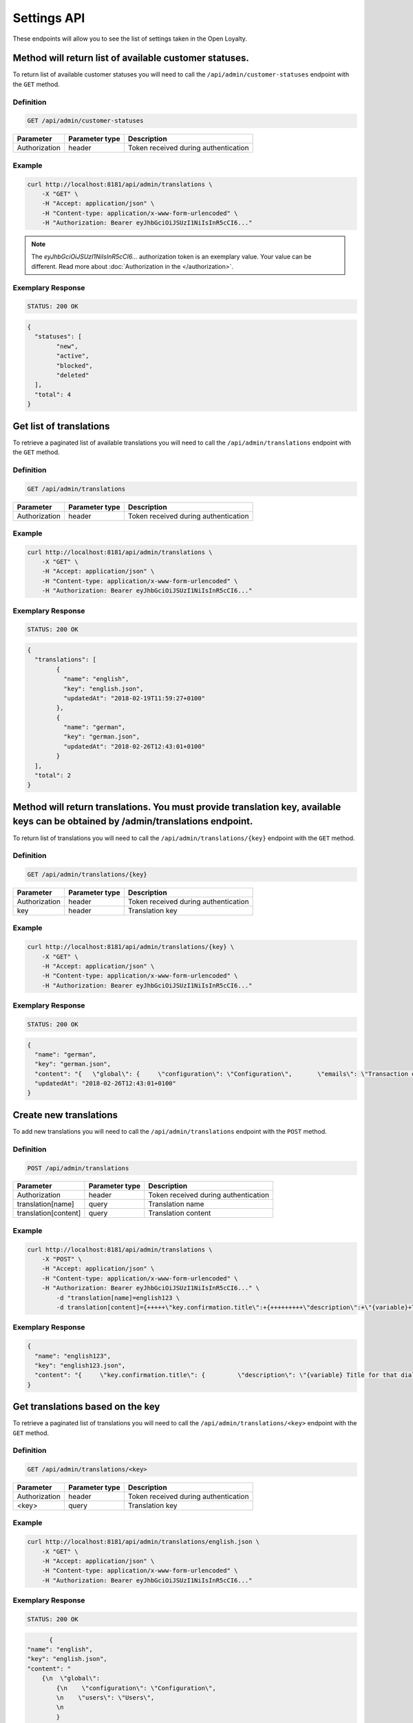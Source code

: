 Settings API
============

These endpoints will allow you to see the list of settings taken in the Open Loyalty.


Method will return list of available customer statuses.
-------------------------------------------------------

To return list of available customer statuses you will need to call the ``/api/admin/customer-statuses`` endpoint with the ``GET`` method.

Definition
^^^^^^^^^^

.. code-block:: text

    GET /api/admin/customer-statuses

+------------------------------------------------+----------------+----------------------------------------------------------------------------+
| Parameter                                      | Parameter type |  Description                                                               |
+================================================+================+============================================================================+
| Authorization                                  | header         | Token received during authentication                                       |
+------------------------------------------------+----------------+----------------------------------------------------------------------------+	

Example
^^^^^^^

.. code-block:: bash

	curl http://localhost:8181/api/admin/translations \
	    -X "GET" \
	    -H "Accept: application/json" \
	    -H "Content-type: application/x-www-form-urlencoded" \
	    -H "Authorization: Bearer eyJhbGciOiJSUzI1NiIsInR5cCI6..."
		
.. note::

    The *eyJhbGciOiJSUzI1NiIsInR5cCI6...* authorization token is an exemplary value.
    Your value can be different. Read more about :doc:`Authorization in the </authorization>`.

Exemplary Response
^^^^^^^^^^^^^^^^^^

.. code-block:: text

    STATUS: 200 OK

.. code-block:: json

	{
	  "statuses": [
		"new",
		"active",
		"blocked",
		"deleted"
	  ],
	  "total": 4
	}


Get list of translations
------------------------

To retrieve a paginated list of available translations you will need to call the ``/api/admin/translations`` endpoint with the ``GET`` method.


Definition
^^^^^^^^^^

.. code-block:: text

    GET /api/admin/translations
	
+------------------------------------------------+----------------+----------------------------------------------------------------------------+
| Parameter                                      | Parameter type |  Description                                                               |
+================================================+================+============================================================================+
| Authorization                                  | header         | Token received during authentication                                       |
+------------------------------------------------+----------------+----------------------------------------------------------------------------+	

Example
^^^^^^^

.. code-block:: bash

	curl http://localhost:8181/api/admin/translations \
	    -X "GET" \
	    -H "Accept: application/json" \
	    -H "Content-type: application/x-www-form-urlencoded" \
	    -H "Authorization: Bearer eyJhbGciOiJSUzI1NiIsInR5cCI6..."

Exemplary Response
^^^^^^^^^^^^^^^^^^

.. code-block:: text

    STATUS: 200 OK

.. code-block:: json
	
	{
	  "translations": [
		{
		  "name": "english",
		  "key": "english.json",
		  "updatedAt": "2018-02-19T11:59:27+0100"
		},
		{
		  "name": "german",
		  "key": "german.json",
		  "updatedAt": "2018-02-26T12:43:01+0100"
		}
	  ],
	  "total": 2
	}	


Method will return translations. You must provide translation key, available keys can be obtained by /admin/translations endpoint.
----------------------------------------------------------------------------------------------------------------------------------

To return list of translations you will need to call the ``/api/admin/translations/{key}`` endpoint with the ``GET`` method.


Definition
^^^^^^^^^^

.. code-block:: text

    GET /api/admin/translations/{key}
	
+------------------------------------------------+----------------+----------------------------------------------------------------------------+
| Parameter                                      | Parameter type |  Description                                                               |
+================================================+================+============================================================================+
| Authorization                                  | header         | Token received during authentication                                       |
+------------------------------------------------+----------------+----------------------------------------------------------------------------+	
| key                                            | header         | Translation key                                                            |
+------------------------------------------------+----------------+----------------------------------------------------------------------------+	

Example
^^^^^^^

.. code-block:: bash

	curl http://localhost:8181/api/admin/translations/{key} \
	    -X "GET" \
	    -H "Accept: application/json" \
	    -H "Content-type: application/x-www-form-urlencoded" \
	    -H "Authorization: Bearer eyJhbGciOiJSUzI1NiIsInR5cCI6..."

Exemplary Response
^^^^^^^^^^^^^^^^^^

.. code-block:: text

    STATUS: 200 OK

.. code-block:: json

	{
	  "name": "german",
	  "key": "german.json",
	  "content": "{   \"global\": {     \"configuration\": \"Configuration\",       \"emails\": \"Transaction emails\",     \"static_content\": {       \"benefits\": {         \"title\": \"My benefits\",         \"content\": \"Lorem ipsum dolor sit amet, consectetur adipiscing elit. Praesent eget tincidunt est. Sed fringilla dapibus venenatis.\"       },       \"connect_online_stores\": {         \"title\": \"Match witch eCommerce\",         \"content\": \"Lorem ipsum dolor sit amet, consectetur adipiscing elit. Praesent eget tincidunt est. Sed fringilla dapibus venenatis.\"       },       \"contact\": {         \"title\": \"Contact\",         \"content\": \"Lorem ipsum dolor sit amet, consectetur adipiscing elit. Praesent eget tincidunt est. Sed fringilla dapibus venenatis.\"       },       \"faq\": {         \"title\": \"FAQ\",         \"content\": \"Lorem ipsum dolor sit amet, consectetur adipiscing elit. Praesent eget tincidunt est. Sed fringilla dapibus venenatis.\"       },       \"how_to_earn\": {         \"title\": \"How to earn points?\",         \"content\": \"Lorem ipsum dolor sit amet, consectetur adipiscing elit. Praesent eget tincidunt est. Sed fringilla dapibus venenatis.\"       },       \"rules\": {         \"title\": \"Terms and conditions\",         \"content\": \"Lorem ipsum dolor sit amet, consectetur adipiscing elit. Praesent eget tincidunt est. Sed fringilla dapibus venenatis.\"       },       \"visit_offline\": {         \"title\": \"Visit offline stores\",         \"content\": \"Lorem ipsum dolor sit amet, consectetur adipiscing elit. Praesent eget tincidunt est. Sed fringilla dapibus venenatis.\"       },       \"match_with_ecommerce\": {         \"title\": \"Match with eCommerce\",         \"content\": \"Lorem ipsum dolor sit amet, consectetur adipiscing elit. Praesent eget tincidunt est. Sed fringilla dapibus venenatis.\"       }     }   },     \"customer_earning_rules\": {       \"custom_event\": \"Custom event\",       \"points\": \"Each {{pointsValue}}{{currency}} = 1 point\",       \"product_purchase\": \"Additional points for purchase of {{sku}}\",       \"title\": \"How to earn points?\",       \"table\": {         \"name\": \"How?\",         \"type\": \"Type\",         \"description\": \"Description\",         \"points\": \"Points\",         \"start_at\": \"Start at\",         \"end_at\": \"End at\"       }     },     \"customer_nav\": {       \"logo1\": \"Loyalty\",       \"logo2\": \"Program\",       \"copyrights\": \"\",       \"home\": \"Home\",       \"my_rewards\": \"My rewards\",       \"earning_points\": \"My points\",       \"my_transactions\": \"My transactions\",       \"match_with_ecommerce\": \"Match with eCommerce\",       \"my_profile\": \"My profile\"     },     \"customer_campaign\": {       \"more_information\": {         \"button\": \"Click here for more info\"       },       \"coupon_used\": \"This coupon has been used\",       \"not_enough_points\": \"Not enough points\",       \"will_be_active_dates\": \"This reward campaign will be active from {{from}} to {{to}}\",       \"will_be_active_all_time\": \"This campaign will be active all time\",       \"will_be_active_soon\": \"Not active yet\",       \"list\": \"My rewards\",       \"bought_list\": \"My redeemed rewards\",       \"points\": \"Points\",       \"redeem\": \"Redeem reward\",       \"footer\": \"Lorem ipsum dolor sit amet, consectetur adipiscing elit. Praesent eget tincidunt est. Sed fringilla dapibus venenatis.\",       \"no_rewards\": \"There are no available rewards\",       \"no_bought_rewards\": \"There are no redeemed rewards\",       \"all_time_Active\": \"All time active\",       \"see_bought\": \"See rewards you have already redeemed\",       \"reward_congratulations\": \"Congratulations!\",       \"reward_ready\": \"Your reward is ready to receive.\",       \"reward_code\": \"CODE OF REWARD\",       \"active_points\": \"Redeem new rewards, you can use <b>{{points}}</b> active points\",       \"reward_footer\": \"Instruction for reward, lorem ipsum dolor sit amet, consectetur adipiscing elit. Praesent eget tincidunt est. Sed fringilla dapibus venenatis.\",       \"no_desc\": \"Reward description is not set\",       \"no_name\": \"No name of reward campaign\",       \"used_confirmation\": \"Confirm reward usage\",       \"used_confirmation_description\": \"Please confirm reward usage\",       \"singleCoupon_prompt\": \"To redeem customers will be able to use the same coupon\"     },     \"customer_transaction\": {       \"customer_loyalty_card_number\": \"Loyalty card number\",       \"customer_phone_number\": \"Phone number\",       \"empty_transactions\": \"There is no transactions to display\",       \"list\": \"Transactions list\",       \"id\": \"Transaction ID\",       \"document_number\": \"Document number\",       \"document_type\": \"Document type\",       \"revised_document\": \"Revised document\",       \"purchase_date\": \"Purchase date\",       \"purchase_place\": \"POS\",       \"actions\": \"Actions\",       \"details\": \"Transaction details\",       \"customer_name\": \"Customer name\",       \"phone\": \"Phone\",       \"email\": \"E-mail\",       \"loyaltyCardNumber\": \"Loyalty card number\",       \"city\": \"City\",       \"state\": \"State\",       \"street\": \"Street\",       \"building_name\": \"Building name\",       \"unit_name\": \"Flat/Unit name\",       \"postal_code\": \"Postal code\",       \"country\": \"Country\",       \"item_details\": \"Item details\",       \"name\": \"Name\",       \"quantity\": \"Quantity\",       \"sku\": \"SKU\",       \"category\": \"Category\",       \"gross\": \"Gross value\",       \"labels\": \"Labels\",       \"maker\": \"Brand\",       \"link_modal\": \"Match customer with transaction\",       \"customer_email\": \"E-mail\",       \"customer_id\": \"Customer ID\",       \"transaction_document_number\": \"Document number\",       \"customer_email_prompt\": \"Find customer by e-mail\",       \"transaction_document_number_prompt\": \"Find transaction by document number\",       \"customer_id_prompt\": \"Put customer unique ID\",       \"link\": \"Match with customer\",       \"heading\": \"Transactions\",       \"transaction_id\": \"Transaction id\",       \"points_earned\": \"Points earned\",       \"pos_name\": \"POS name\",       \"sum\": \"SUM\",       \"amount\": \"Amount\",       \"document_types\": {         \"return\": \"Return\",         \"sell\": \"Sell\",         \"both\": \"Both\"       }     },     \"Your password must be at least 8 characters long.\": \"Your password must be at least 8 characters long\",     \"Your password must include both upper and lower case letters.\": \"Your password must include both upper and lower case letters\",     \"Your password must include at least one number.\": \"Your password must include at least one number\",     \"Your password must contain at least one special character.\": \"Your password must contain at least one special character\",     \"Your password must include at least one letter.\": \"Your password must include at least one letter\",     \"Ta wartość nie powinna być pusta.\": \"This value should not be empty\",     \"Plik nie mógł zostać odnaleziony.\": \"File could not be found\",     \"Ten plik nie jest obrazem.\": \"This file is not image\",     \"customer with such phone already exists\": \"Customer with such phone already exists\",     \"customer with such loyalty card number already exists\": \"Customer with such loyalty card number already exists\",     \"Bad credentials\": \"Bad credentials\"   }",
	  "updatedAt": "2018-02-26T12:43:01+0100"
	}


Create new translations
-----------------------

To add new translations you will need to call the ``/api/admin/translations`` endpoint with the ``POST`` method.


Definition
^^^^^^^^^^

.. code-block:: text

    POST /api/admin/translations

+------------------------------------------------+----------------+----------------------------------------------------------------------------+
| Parameter                                      | Parameter type |  Description                                                               |
+================================================+================+============================================================================+
| Authorization                                  | header         | Token received during authentication                                       |
+------------------------------------------------+----------------+----------------------------------------------------------------------------+
| translation[name]                              | query          | Translation name                                                           |
+------------------------------------------------+----------------+----------------------------------------------------------------------------+
| translation[content]                           | query          | Translation content                                                        |
+------------------------------------------------+----------------+----------------------------------------------------------------------------+

Example
^^^^^^^

.. code-block:: bash

	curl http://localhost:8181/api/admin/translations \
	    -X "POST" \
	    -H "Accept: application/json" \
	    -H "Content-type: application/x-www-form-urlencoded" \
	    -H "Authorization: Bearer eyJhbGciOiJSUzI1NiIsInR5cCI6..." \
		-d "translation[name]=english123 \
		-d translation[content]={+++++\"key.confirmation.title\":+{+++++++++\"description\":+\"{variable}+Title+for+that+dialog\",+++++++++\"message\":+\"Hello\"+++++}+}"

Exemplary Response
^^^^^^^^^^^^^^^^^^

.. code-block:: json

	{
	  "name": "english123",
	  "key": "english123.json",
	  "content": "{     \"key.confirmation.title\": {         \"description\": \"{variable} Title for that dialog\",         \"message\": \"Hello\"     } }"
	}

	
Get translations based on the key
---------------------------------

To retrieve a paginated list of translations you will need to call the ``/api/admin/translations/<key>`` endpoint with the ``GET`` method.


Definition
^^^^^^^^^^

.. code-block:: text

    GET /api/admin/translations/<key>

+------------------------------------------------+----------------+----------------------------------------------------------------------------+
| Parameter                                      | Parameter type |  Description                                                               |
+================================================+================+============================================================================+
| Authorization                                  | header         | Token received during authentication                                       |
+------------------------------------------------+----------------+----------------------------------------------------------------------------+
| <key>                                          | query          | Translation key                                                            |
+------------------------------------------------+----------------+----------------------------------------------------------------------------+	
 	
Example
^^^^^^^

.. code-block:: bash

	curl http://localhost:8181/api/admin/translations/english.json \
	    -X "GET" \
	    -H "Accept: application/json" \
	    -H "Content-type: application/x-www-form-urlencoded" \
	    -H "Authorization: Bearer eyJhbGciOiJSUzI1NiIsInR5cCI6..."

Exemplary Response
^^^^^^^^^^^^^^^^^^

.. code-block:: text

    STATUS: 200 OK

.. code-block:: json	
	
	{
  "name": "english",
  "key": "english.json",
  "content": "
      {\n  \"global\": 
	  {\n    \"configuration\": \"Configuration\",
	  \n    \"users\": \"Users\",
	  \n   
	  }
	...
	}
	
	
Method will return all system settings.
---------------------------------------

To retrieve a paginated list of settings you will need to call the ``/api/settings`` endpoint with the ``GET`` method.


Definition
^^^^^^^^^^

.. code-block:: text

    GET /api/settings

+------------------------------------------------+----------------+----------------------------------------------------------------------------+
| Parameter                                      | Parameter type |  Description                                                               |
+================================================+================+============================================================================+
| Authorization                                  | header         | Token received during authentication                                       |
+------------------------------------------------+----------------+----------------------------------------------------------------------------+
	
Example
^^^^^^^

.. code-block:: bash

	curl http://localhost:8181/api/settings \
	    -X "GET" \
	    -H "Accept: application/json" \
	    -H "Content-type: application/x-www-form-urlencoded" \
	    -H "Authorization: Bearer eyJhbGciOiJSUzI1NiIsInR5cCI6..."

Exemplary Response
^^^^^^^^^^^^^^^^^^

.. code-block:: text

    STATUS: 200 OK

.. code-block:: json

	{
	  "settings": {
		"excludedLevelCategories": [
		  "category_excluded_from_level"
		],
		"customerStatusesEarning": [
		  "active"
		],
		"customerStatusesSpending": [
		  "active"
		],
		"returns": true,
		"pointsDaysActive": 30,
		"currency": "eur",
		"timezone": "Europe/Warsaw",
		"programName": "Loyalty Program",
		"programPointsSingular": "Point",
		"programPointsPlural": "Points",
		"tierAssignType": "transactions",
		"defaultFrontendTranslations": "english.json",
		"excludedDeliverySKUs": [],
		"excludedLevelSKUs": [],
		"allTimeActive": false,
		"excludeDeliveryCostsFromTierAssignment": false,
		"customersIdentificationPriority": [
		  {
			"priority": 1,
			"field": "email"
		  },
		  {
			"priority": 2,
			"field": "loyaltyCardNumber"
		  }
		],
		"logo": {
		  "path": "logo/045a0a8e8d02c32427f7f1e6734f4eec.html",
		  "originalName": "logo.svg",
		  "mime": "image/svg+xml"
		}
	  }
	}
	

	
Method allow to update system settings.
---------------------------------------

To update system settings you will need to call the ``/api/settings`` endpoint with the ``POST`` method.


Definition
^^^^^^^^^^

.. code-block:: text

    POST /api/settings

+-------------------------------------------------------+----------------+----------------------------------------------------------------------------+
| Parameter                                             | Parameter type |  Description                                                               |
+=======================================================+================+============================================================================+
| Authorization                                         | header         | Token received during authentication                                       |
+-------------------------------------------------------+----------------+----------------------------------------------------------------------------+
| settings[currency]                                    | request        | Currency: {"PLN":"pln","USD":"usd","EUR":"eur"}                            |
+-------------------------------------------------------+----------------+----------------------------------------------------------------------------+
| settings[defaultFrontendTranslations]                 | request        | Language                                                                   |
+-------------------------------------------------------+----------------+----------------------------------------------------------------------------+
| settings[customerStatusesEarning][]                   | request        | Options:	"new","active","blocked","deleted"                                |
+-------------------------------------------------------+----------------+----------------------------------------------------------------------------+
| settings[customerStatusesSpending][]                  | request        | Options:	"new","active","blocked","deleted"                                |
+-------------------------------------------------------+----------------+----------------------------------------------------------------------------+
| settings[timezone]                                    | request        | Timezone                                                                   |
+-------------------------------------------------------+----------------+----------------------------------------------------------------------------+
| settings[programName]                                 | request        | Program name                                                               |
+-------------------------------------------------------+----------------+----------------------------------------------------------------------------+
| settings[programConditionsUrl]                        | request        | *(optional)*    TO DO                                                      |
+-------------------------------------------------------+----------------+----------------------------------------------------------------------------+
| settings[programFaqUrl]                               | request        | *(optional)*    TO DO                                                      |
+-------------------------------------------------------+----------------+----------------------------------------------------------------------------+
| settings[programUrl]                                  | request        | *(optional)*    TO DO                                                      |
+-------------------------------------------------------+----------------+----------------------------------------------------------------------------+
| settings[programPointsSingular]                       | request        | TO DO                                                                      |
+-------------------------------------------------------+----------------+----------------------------------------------------------------------------+
| settings[programPointsPlural]                         | request        | TO DO                                                                      |
+-------------------------------------------------------+----------------+----------------------------------------------------------------------------+
| settings[helpEmailAddress]                            | request        | *(optional)*    TO DO                                                      |
+-------------------------------------------------------+----------------+----------------------------------------------------------------------------+
| settings[returns]                                     | request        | *(optional)*    TO DO                                                      |
+-------------------------------------------------------+----------------+----------------------------------------------------------------------------+
| settings[pointsDaysActive]                            | request        | Required when allTimeActive=false. Points will expire after [days]         |
+-------------------------------------------------------+----------------+----------------------------------------------------------------------------+
| settings[allTimeActive]                               | request        | *(optional)* Is always active: true/false                                  |
+-------------------------------------------------------+----------------+----------------------------------------------------------------------------+
| settings[customersIdentificationPriority][]           | request        | TO DO                                                                      |
+-------------------------------------------------------+----------------+----------------------------------------------------------------------------+
| settings[customersIdentificationPriority][][priority] | request        | TO DO                                                                      |
+-------------------------------------------------------+----------------+----------------------------------------------------------------------------+
| settings[customersIdentificationPriority][][field]    | request        | TO DO                                                                      |
+-------------------------------------------------------+----------------+----------------------------------------------------------------------------+
| settings[tierAssignType]                              | request        | Levels will be calculated with: transactions/points                        |
+-------------------------------------------------------+----------------+----------------------------------------------------------------------------+
| settings[excludeDeliveryCostsFromTierAssignment] 		| request        | *(optional)* Delivery costs will not be generating points: true/false      |
+-------------------------------------------------------+----------------+----------------------------------------------------------------------------+
| settings[excludedDeliverySKUs][]                      | request        | Required when DeliveryCostsFromTierAssignment=true                         |
+-------------------------------------------------------+----------------+----------------------------------------------------------------------------+
| settings[excludedLevelSKUs][]                         | request        | *(optional)* SKUs excluded from levels ...                                 |
+-------------------------------------------------------+----------------+----------------------------------------------------------------------------+
| settings[excludedLevelCategories][]                   | request        | TO DO                                                                      |
+-------------------------------------------------------+----------------+----------------------------------------------------------------------------+
| settings[logo]                                        | request        | Absolute path to the photo                                                 |
+-------------------------------------------------------+----------------+----------------------------------------------------------------------------+   

Example
^^^^^^^

.. code-block:: bash

	curl http://localhost:8181/api/settings \
	    -X "POST" \
	    -H "Accept: application/json" \
	    -H "Content-type: application/x-www-form-urlencoded" \
	    -H "Authorization: Bearer eyJhbGciOiJSUzI1NiIsInR5cCI6..." \
		-d "settings[currency]=PLN \
		-d "settings[defaultFrontendTranslations]=english.json \
		-d "settings[customerStatusesEarning][0]=active \
		-d "settings[customerStatusesSpending][0]=active \
		-d "settings[timezone]=Europe/Warsaw \
		-d "settings[programName]=Loyalty+Program
		-d "settings[programPointsSingular]=point \
		-d "settings[programPointsPlural]=points \
		-d "settings[returns]=0&settings[allTimeActive]=1 \
		-d "settings[customersIdentificationPriority][0][priority]=1 \
		-d "settings[customersIdentificationPriority][0][field]=email \
		-d "settings[tierAssignType]=transactions \
		-d "settings[excludeDeliveryCostsFromTierAssignment]=0"

Exemplary Response
^^^^^^^^^^^^^^^^^^

.. code-block:: text

    STATUS: 500 Internal Server Error

.. code-block:: json

	
	{
	  "error": {
		"code": 500,
		"message": "Internal Server Error"
	  }
	}	
	
		
Method will return some data needed for specific select fields.
---------------------------------------------------------------

To return list of translations you will need to call the ``/api/settings/choices/language`` endpoint with the ``GET`` method.


Definition
^^^^^^^^^^

.. code-block:: text

    GET /api/settings/choices/language
	
+------------------------------------------------+----------------+----------------------------------------------------------------------------+
| Parameter                                      | Parameter type |  Description                                                               |
+================================================+================+============================================================================+
| Authorization                                  | header         | Token received during authentication                                       |
+------------------------------------------------+----------------+----------------------------------------------------------------------------+	
| type                                           | header         | Allowed types: timezone, language, country, availableFrontendTranslations, |
|                                                |                | earningRuleLimitPeriod, availableCustomerStatuses                          |
+------------------------------------------------+----------------+----------------------------------------------------------------------------+	

Example
^^^^^^^

.. code-block:: bash

	curl http://localhost:8181/api/settings/choices/language \
	    -X "GET" \
	    -H "Accept: application/json" \
	    -H "Content-type: application/x-www-form-urlencoded" \
	    -H "Authorization: Bearer eyJhbGciOiJSUzI1NiIsInR5cCI6..."

Exemplary Response
^^^^^^^^^^^^^^^^^^

.. code-block:: text

    STATUS: 200 OK

.. code-block:: json	

	{
	  "choices": {
		"Abkhazian": "ab",
		"Achinese": "ace",
		"Angika": "anp",
		"Ao Naga": "njo",
		"Arabic": "ar",
		"Aromanian": "rup",
		"Brazilian Portuguese": "pt_BR",
		"Breton": "br",
		"British English": "en_GB",
		"Buginese": "bug",
		"Bulgarian": "bg",
		"Bulu": "bum",
		"Buriat": "bua",
		"Burmese": "my",
		"Caddo": "cad",
		"Cajun French": "frc",
		"Canadian English": "en_CA",
		"Canadian French": "fr_CA",
		"Cantonese": "yue",
		(...)
		"Capiznon": "cps",
		"Zaza": "zza",
		"Zeelandic": "zea",
		"Zenaga": "zen",
		"Zhuang": "za",
		"Zoroastrian Dari": "gbz",
		"Zulu": "zu",
		"Zuni": "zun"
	  }
	}
	
Get list of available email settings
------------------------------------

To retrieve a complete list of available email settings you will need to call the ``/api/settings/emails`` endpoint with the ``GET`` method.


Definition
^^^^^^^^^^

.. code-block:: text

    GET /api/settings/emails

+------------------------------------------------+----------------+----------------------------------------------------------------------------+
| Parameter                                      | Parameter type |  Description                                                               |
+================================================+================+============================================================================+
| Authorization                                  | header         | Token received during authentication                                       |
+------------------------------------------------+----------------+----------------------------------------------------------------------------+	

Example
^^^^^^^

.. code-block:: bash

	curl http://localhost:8181/api/settings/emails \
	    -X "GET" \
	    -H "Accept: application/json" \
	    -H "Content-type: application/x-www-form-urlencoded" \
	    -H "Authorization: Bearer eyJhbGciOiJSUzI1NiIsInR5cCI6..."

Exemplary Response
^^^^^^^^^^^^^^^^^^

.. code-block:: json

	{
	  "emails": [
		{
		  "id": "c60f1033-b1d0-4033-b9fe-7a3c230c4479",
		  "key": "OpenLoyaltyUserBundle:email:registration.html.twig",
		  "subject": "Account created",
		  "content": "Email content", 
		  "sender_name": "open@oloy.com",
          "sender_email": "open@oloy.com",
          "updatedAt": "2018-02-19T09:45:00+0100"
        },
		 {
		  "id": "cf83d86a-538c-42f7-8d8d-3b46109a864d",
          "key": "OpenLoyaltyUserBundle:email:registration_with_temporary_password.html.twig",
          "subject": "Account created",
          "content": "Email content",
		  "sender_name": "open@oloy.com",
          "sender_email": "open@oloy.com",
          "updatedAt": "2018-02-19T09:45:00+0100"
		},
		{
          "id": "d08481f5-7e79-4e80-9e74-5a8cf776849d",
          "key": "OpenLoyaltyUserBundle:email:password_reset.html.twig",
          "subject": "Password reset requested",
          "content": "Email content",
		  "sender_name": "open@oloy.com",
          "sender_email": "open@oloy.com",
          "updatedAt": "2018-02-19T09:45:00+0100"
        },
		{
          "id": "f4f0e1f9-3677-4bdb-9685-416a961bc319",
          "key": "OpenLoyaltyUserBundle:email:customer_reward_bought.html.twig",
          "subject": "{{ program_name }} - new reward",
          "content": "Email content",
		  "sender_name": "open@oloy.com",
          "sender_email": "open@oloy.com",
          "updatedAt": "2018-02-19T09:45:00+0100"
        },
		{
          "id": "a9964f68-d2af-4db2-88ba-de99af707aec",
          "key": "OpenLoyaltyUserBundle:email:new_points.html.twig",
          "subject": "{{ program_name }} - new points",
          "content": "Email content",
		  "sender_name": "open@oloy.com",
          "sender_email": "open@oloy.com",
          "updatedAt": "2018-02-19T09:45:00+0100"
        },
		{
          "id": "7824f1fb-9dee-45a8-b8c7-434f5130da60",
          "key": "OpenLoyaltyUserBundle:email:new_level.html.twig",
          "subject": "{{ program_name }} - new level",
          "content": "Email content",
          "sender_name": "open@oloy.com",
          "sender_email": "open@oloy.com",
          "updatedAt": "2018-02-19T09:45:00+0100"
        }
        ],
        "total": 6
    }		
		

		
Get details of email setting
----------------------------

To retrieve details of particular email setting you will need to call the ``/api/settings/emails/<emailId>`` endpoint with the ``GET`` method.


Definition
^^^^^^^^^^

.. code-block:: text

    GET /api/settings/emails/<emailId>		

+------------------------------------------------+----------------+----------------------------------------------------------------------------+
| Parameter                                      | Parameter type |  Description                                                               |
+================================================+================+============================================================================+
| Authorization                                  | header         | Token received during authentication                                       |
+------------------------------------------------+----------------+----------------------------------------------------------------------------+
| <emailId>                                      | query          |  Email ID                                                                  |
+------------------------------------------------+----------------+----------------------------------------------------------------------------+	
	
	
Example
^^^^^^^

	curl http://localhost:8181/api/settings/emails/c60f1033-b1d0-4033-b9fe-7a3c230c4479 \
	    -X "GET" \
	    -H "Accept: application/json" \
	    -H "Content-type: application/x-www-form-urlencoded" \
	    -H "Authorization: Bearer eyJhbGciOiJSUzI1NiIsInR5cCI6..."

Exemplary Response
^^^^^^^^^^^^^^^^^^		

.. code-block:: text

    STATUS: 200 OK

.. code-block:: json

	{
	  "entity": {
		"id": "c60f1033-b1d0-4033-b9fe-7a3c230c4479",
		"key": "OpenLoyaltyUserBundle:email:registration.html.twig",
		"subject": "Account created",
		"content": "Email content",
		"sender_name": "open@oloy.com",
        "sender_email": "open@oloy.com",
        "updatedAt": "2018-02-19T09:45:00+0100"
      },
	  "additional": {
        "variables": [
        "url"
       ],
	  "preview": "Email preview"
	  }
	}

	
Update email details
--------------------

To remove a logo you will need to call the ``/api/settings/emails/<email>`` endpoint with the ``PUT`` method.

Definition
^^^^^^^^^^

.. code-block:: text

    PUT /api/settings/emails/<email>

+------------------------------------------------+----------------+----------------------------------------------------------------------------+
| Parameter                                      | Parameter type |  Description                                                               |
+================================================+================+============================================================================+
| Authorization                                  | header         | Token received during authentication                                       |
+------------------------------------------------+----------------+----------------------------------------------------------------------------+
| <email>                                        | query          |  Email ID                                                                  |
+------------------------------------------------+----------------+----------------------------------------------------------------------------+
| email[key]                                     | request        |  Email keys                                                                |
+------------------------------------------------+----------------+----------------------------------------------------------------------------+
| email[subject]                                 | request        |  Email subject                                                             |
+------------------------------------------------+----------------+----------------------------------------------------------------------------+
| email[content]                                 | request        |  Email content                                                             |
+------------------------------------------------+----------------+----------------------------------------------------------------------------+	
| email[sender_name]                             | request        |  Sender name                                                               |
+------------------------------------------------+----------------+----------------------------------------------------------------------------+	
| email[sender_email]                            | request        |  Sender email                                                              |
+------------------------------------------------+----------------+----------------------------------------------------------------------------+	
	
Example
^^^^^^^	
		
.. code-block:: bash

	curl http://localhost:8181/api/settings/emails/f4f0e1f9-3677-4bdb-9685-416a961bc319 \
	    -X "PUT" \
	    -H "Accept: application/json" \
	    -H "Content-type: application/x-www-form-urlencoded" \
	    -H "Authorization: Bearer eyJhbGciOiJSUzI1NiIsInR5cCI6..." \
		-d "email[key]=OpenLoyaltyUserBundle:email:registration.html.twig \
		-d "email[subject]=Account+created \
		-d "email[content]=test \
		-d "email[sender_name]=testol@divante.pl \
		-d "email[sender_email]=testol@divante.pl \
		

Exemplary Response
^^^^^^^^^^^^^^^^^^

.. code-block:: text

    STATUS: 200 OK

.. code-block:: json

	{
	  "id": "f4f0e1f9-3677-4bdb-9685-416a961bc319"
	}

		

Remove logo
-----------

To remove a logo you will need to call the ``/api/settings/logo`` endpoint with the ``DELETE`` method.

Definition
^^^^^^^^^^

.. code-block:: text

    DELETE /api/settings/logo
	
+------------------------------------------------+----------------+----------------------------------------------------------------------------+
| Parameter                                      | Parameter type |  Description                                                               |
+================================================+================+============================================================================+
| Authorization                                  | header         | Token received during authentication                                       |
+------------------------------------------------+----------------+----------------------------------------------------------------------------+
	
Example
^^^^^^^	
		
.. code-block:: bash

	curl http://localhost:8181/api/settings/logo \
	    -X "DELETE" \
	    -H "Accept: application/json" \
	    -H "Content-type: application/x-www-form-urlencoded" \
	    -H "Authorization: Bearer eyJhbGciOiJSUzI1NiIsInR5cCI6..."

Exemplary Response
^^^^^^^^^^^^^^^^^^

.. code-block:: text

    STATUS: 200 OK

.. code-block:: json

	No Content



	
Get logo
--------

To retrieve a logo you will need to call the ``/api/settings/logo`` endpoint with the ``GET`` method.

Definition
^^^^^^^^^^

.. code-block:: text

    GET /api/settings/logo

+------------------------------------------------+----------------+----------------------------------------------------------------------------+
| Parameter                                      | Parameter type |  Description                                                               |
+================================================+================+============================================================================+
| Authorization                                  | header         | Token received during authentication                                       |
+------------------------------------------------+----------------+----------------------------------------------------------------------------+	

Example
^^^^^^^

.. code-block:: bash

	curl http://localhost:8181/api/settings/logo \
	    -X "GET" \
	    -H "Accept: application/json" \
	    -H "Content-type: application/x-www-form-urlencoded" \
	    -H "Authorization: Bearer eyJhbGciOiJSUzI1NiIsInR5cCI6..."

Exemplary Response
^^^^^^^^^^^^^^^^^^

.. code-block:: text

    STATUS: 200 OK

.. code-block:: json

	<svg version="1.1" id="openLoyaltyLogo" xmlns="http://www.w3.org/2000/svg" xmlns:xlink="http://www.w3.org/1999/xlink" x="0px" y="0px" viewBox="0 0 200 70" style="enable-background:new 0 0 200 70;" xml:space="preserve"><style type="text/css">	.st0{fill:#FFFFFF;}	.st1{opacity:0.7;}</style><g>	<path class="st0" d="M109.2,27.4c3.9,0,7,3.2,7,7c0,3.9-3.2,7-7,7c-3.9,0-7-3.2-7-7S105.3,27.4,109.2,27.4 M109.2,26.4		c-4.5,0-8.1,3.6-8.1,8.1s3.6,8.1,8.1,8.1s8.1-3.6,8.1-8.1C117.3,30,113.6,26.4,109.2,26.4"></path>	<path class="st0" d="M55.4,31.2c0,1.7-0.6,3-1.7,3.9C52.6,36,51,36.4,49,36.4h-1.7v6h-2.6v-16h4.6c2,0,3.5,0.4,4.5,1.2		C54.9,28.4,55.4,29.6,55.4,31.2 M47.4,34.2h1.4c1.4,0,2.3-0.2,3-0.7c0.6-0.5,0.9-1.2,0.9-2.2c0-0.9-0.3-1.6-0.8-2.1		c-0.6-0.5-1.4-0.7-2.6-0.7h-1.8v5.7C47.5,34.2,47.4,34.2,47.4,34.2z"></path>	<polygon class="st0" points="67.8,42.5 58.7,42.5 58.7,26.4 67.8,26.4 67.8,28.6 61.3,28.6 61.3,33 67.4,33 67.4,35.2 61.3,35.2 		61.3,40.2 67.8,40.2 	"></polygon>	<path class="st0" d="M85.4,42.5h-3.2l-7.9-12.9h-0.1l0.1,0.7c0.1,1.4,0.2,2.6,0.2,3.8v8.4h-2.4V26.4h3.2l7.9,12.8h0.1		c0-0.2,0-0.8-0.1-1.8c0-1.1-0.1-1.9-0.1-2.5v-8.5h2.4L85.4,42.5L85.4,42.5z"></path>	<polygon class="st0" points="92,42.5 92,26.4 93.1,26.4 93.1,41.4 100.8,41.4 100.8,42.5 	"></polygon>	<polygon class="st0" points="124.5,35.2 129.2,26.4 130.5,26.4 125.1,36.3 125.1,42.5 123.9,42.5 123.9,36.4 118.5,26.4 		119.8,26.4 	"></polygon>	<path class="st0" d="M140.5,36.8H134l-2.3,5.7h-1.2l6.5-16.2h0.7l6.4,16.2h-1.3L140.5,36.8z M134.4,35.8h5.8L138,30		c-0.2-0.5-0.4-1.1-0.7-1.9c-0.2,0.7-0.4,1.3-0.7,1.9L134.4,35.8z"></path>	<polygon class="st0" points="147.6,42.5 147.6,26.4 148.8,26.4 148.8,41.4 156.5,41.4 156.5,42.5 	"></polygon>	<polygon class="st0" points="162.1,42.5 161,42.5 161,27.4 155.7,27.4 155.7,26.4 167.3,26.4 167.3,27.4 162.1,27.4 	"></polygon>	<polygon class="st0" points="174.8,35.2 179.5,26.4 180.7,26.4 175.3,36.3 175.3,42.5 174.2,42.5 174.2,36.4 168.8,26.4 		170.1,26.4 	"></polygon>	<g class="st1">		<circle class="st0" cx="30.3" cy="33" r="1.7"></circle>	</g>	<g class="st1">		<path class="st0" d="M22.6,42.2l1.3-2.2c-1.3-1.5-2.1-3.5-2.1-5.6c0-4.7,3.9-8.6,8.6-8.6s8.6,3.9,8.6,8.6c0,2.2-0.8,4.1-2.1,5.6			l1.3,2.2c2-2,3.3-4.8,3.3-7.8c0-6.1-4.9-11-11-11s-11,4.9-11,11C19.3,37.4,20.5,40.2,22.6,42.2z"></path>	</g>	<g class="st1">		<polygon class="st0" points="35.6,46.6 30.8,38.2 29.8,38.2 25,46.6 22.9,45.4 28.4,35.8 32.2,35.8 37.7,45.4 		"></polygon>	</g></g></svg>

Add logo
--------

To add a logo you will need to call the ``/api/settings/logo`` endpoint with the ``POST`` method.

Definition
^^^^^^^^^^

.. code-block:: text

    POST /api/settings/logo
		
+------------------------------------------------+----------------+----------------------------------------------------------------------------+
| Parameter                                      | Parameter type |  Description                                                               |
+================================================+================+============================================================================+
| Authorization                                  | header         | Token received during authentication                                       |
+------------------------------------------------+----------------+----------------------------------------------------------------------------+
| photo[file]                                    | request        |  Path of logo file                                                         |
+------------------------------------------------+----------------+----------------------------------------------------------------------------+
	
Example
^^^^^^^

.. code-block:: bash

	curl http://localhost:8181/api/settings/logo \
	    -X "POST" \
	    -H "Accept: application/json" \
	    -H "Content-type: application/x-www-form-urlencoded" \
	    -H "Authorization: Bearer eyJhbGciOiJSUzI1NiIsInR5cCI6..." \
		-d "photo[file]=C:\fakepath\Photo.png

Exemplary Response
^^^^^^^^^^^^^^^^^^

.. code-block:: text

    STATUS: 200 OK

.. code-block:: json

	No Content

	
Method will return current translations.
----------------------------------------

To return current translations you will need to call the ``/api/translations`` endpoint with the ``GET`` method.


Definition
^^^^^^^^^^

.. code-block:: text

    GET /api/translations
	
+------------------------------------------------+----------------+----------------------------------------------------------------------------+
| Parameter                                      | Parameter type |  Description                                                               |
+================================================+================+============================================================================+
| Authorization                                  | header         | Token received during authentication                                       |
+------------------------------------------------+----------------+----------------------------------------------------------------------------+	

Example
^^^^^^^

.. code-block:: bash

	curl http://localhost:8181/api/translations \
	    -X "GET" \
	    -H "Accept: application/json" \
	    -H "Content-type: application/x-www-form-urlencoded" \
	    -H "Authorization: Bearer eyJhbGciOiJSUzI1NiIsInR5cCI6..."

Exemplary Response
^^^^^^^^^^^^^^^^^^

.. code-block:: text

    STATUS: 200 OK

.. code-block:: json
	
	{
	  "global": {
		"configuration": "Configuration",
		"users": "Users",
		"cancel": "Cancel",
		"save": "Save",
		"yes": "Yes",
		"no": "No",
		"admin_footer": "2016 Open Loyalty",
		"true": "True",
		"false": "False",
		"edit": "Edit",
		"change": "Change",
		"show": "Show",
		"not_set": "Not set",
		"settings": "Settings",
		"logout": "Logout",
		"menu": "Menu",
		"and": "AND",
		"or": "OR",
		"logs": "System logs",
		"confirm": "Yes",
		"active": "Active",
		"inactive": "Inactive",
		"translations": "Translations",
		"emails": "Emails",
		"account": "Account",
		"unlimited": "Unlimited",
		"search": "Search",
		"no_rows_to_display": "There is no rows to display",
		"all_time_active": "Is all time active",
		"level": "Level",
		"segment": "Segment",
		"start_typing_an_email": "enter email to search",
		"loading": "loading",
		"home": "Home",
		"upload": "Upload",
		"remove": "Remove"
	  },
	  "users": {
		"heading": "Users",
		"list": "Users list",
		"name": "Name",
		"surname": "Surname",
		"email": "E-mail",
		"active": "Active",
		"actions": "Actions",
		"external": "External",
		"add": "Add",
		"create_heading": "Add user",
		"first_name": "Name",
		"last_name": "Surname",
		"phone": "Phone",
		"edit": "Editing user",
		"create": "Create user",
		"password": "Password",
		"api_key": "Api key",
		"active_prompt": "",
		"edit_heading": "Edit user"
	  },
	  "nav": {
		"referred_customer": "Referred customers",
		"home": "Home",
		"customers": "Customers",
		"all_customers": "All customers",
		"add_customer": "Add customer",
		"levels": "Levels",
		"all_levels": "All levels",
		"add_level": "Add level",
		"transfers": "Points transfers",
		"all_transfers": "All points transfers",
		"transactions": "Transactions",
		"all_transactions": "All transactions",
		"earning_rules": "Earning points rules",
		"all_earning_rules": "All earning points rules",
		"add_earning_rule": "Add earning points rule",
		"pos": "POS",
		"all_pos": "All POS",
		"add_pos": "Add POS",
		"sellers": "Merchants",
		"all_sellers": "All merchants",
		"add_seller": "Add merchant",
		"segments": "Segments",
		"all_segments": "All segments",
		"add_segment": "Add segment",
		"campaigns": "Reward campaigns",
		"all_campaigns": "All reward campaigns",
		"add_campaign": "Add reward campaign",
		"support": "Support",
		"guide": "Guide",
		"retention_matrix": "Retention matrix",
		"dashboard": "Dashboard"
		  },
	  "customer_nav": {
		"logo1": "Loyalty",
		"logo2": "Program",
		"copyrights": "",
		"home": "Home",
		"my_rewards": "My rewards",
		"earning_points": "My points",
		"my_transactions": "My transactions",
		"match_with_ecommerce": "Match with eCommerce",
		"my_profile": "My profile"
	  },
	  "customer_campaign": {
		"more_information": {
		  "button": "Click here for more info"
		},
		"coupon_used": "This coupon has been used",
		"not_enough_points": "Not enough points",
		"will_be_active_dates": "This reward campaign will be active from {{from}} to {{to}}",
		"will_be_active_all_time": "This campaign will be active all time",
		"will_be_active_soon": "Not active yet",
		"list": "My rewards",
		"bought_list": "My redeemed rewards",
		"points": "Points",
		"redeem": "Redeem reward",
		"footer": "Lorem ipsum dolor sit amet, consectetur adipiscing elit. Praesent eget tincidunt est. Sed fringilla dapibus venenatis.",
		"no_rewards": "There are no available rewards",
		"no_bought_rewards": "There are no redeemed rewards",
		"all_time_Active": "All time active",
		"see_bought": "See rewards you have already redeemed",
		"reward_congratulations": "Congratulations!",
		"reward_ready": "Your reward is ready to receive.",
		"reward_code": "CODE OF REWARD",
		"active_points": "Redeem new rewards, you can use <b>{{points}}</b> active points",
		"reward_footer": "Instruction for reward, lorem ipsum dolor sit amet, consectetur adipiscing elit. Praesent eget tincidunt est. Sed fringilla dapibus venenatis.",
		"no_desc": "Reward description is not set",
		"no_name": "No name of reward campaign",
		"used_confirmation": "Confirm reward usage",
		"used_confirmation_description": "Please confirm reward usage",
		"singleCoupon_prompt": "To redeem customers will be able to use the same coupon"
	  },
	  "customer_transaction": {
		"customer_loyalty_card_number": "Loyalty card number",
		"customer_phone_number": "Phone number",
		"empty_transactions": "There is no transactions to display",
		"list": "Transactions list",
		"id": "Transaction ID",
		"document_number": "Document number",
		"document_type": "Document type",
		"revised_document": "Revised document",
		"purchase_date": "Purchase date",
		"purchase_place": "POS",
		"actions": "Actions",
		"details": "Transaction details",
		"customer_name": "Customer name",
		"phone": "Phone",
		"email": "E-mail",
		"loyaltyCardNumber": "Loyalty card number",
		"city": "City",
		"state": "State",
		"street": "Street",
		"building_name": "Building name",
		"unit_name": "Flat/Unit name",
		"postal_code": "Postal code",
		"country": "Country",
		"item_details": "Item details",
		"name": "Name",
		"quantity": "Quantity",
		"sku": "SKU",
		"category": "Category",
		"gross": "Gross value",
		"labels": "Labels",
		"maker": "Brand",
		"link_modal": "Match customer with transaction",
		"customer_email": "E-mail",
		"customer_id": "Customer ID",
		"transaction_document_number": "Document number",
		"customer_email_prompt": "Find customer by e-mail",
		"transaction_document_number_prompt": "Find transaction by document number",
		"customer_id_prompt": "Put customer unique ID",
		"link": "Match with customer",
		"heading": "Transactions",
		"transaction_id": "Transaction id",
		"points_earned": "Points earned",
		"pos_name": "POS name",
		"sum": "SUM",
		"amount": "Amount",
		"document_types": {
		  "return": "Return",
		  "sell": "Sell",
		  "both": "Both"
		}
	  },
	  "Your password must be at least 8 characters long.": "Your password must be at least 8 characters long",
	  "Your password must include both upper and lower case letters.": "Your password must include both upper and lower case letters",
	  "Your password must include at least one number.": "Your password must include at least one number",
	  "Your password must contain at least one special character.": "Your password must contain at least one special character",
	  "Your password must include at least one letter.": "Your password must include at least one letter",
	  "Ta wartość nie powinna być pusta.": "This value should not be empty",
	  "Plik nie mógł zostać odnaleziony.": "File could not be found",
	  "Ten plik nie jest obrazem.": "This file is not image",
	  "customer with such phone already exists": "Customer with such phone already exists",
	  "customer with such loyalty card number already exists": "Customer with such loyalty card number already exists",
	  "Bad credentials": "Bad credentials"
	}

